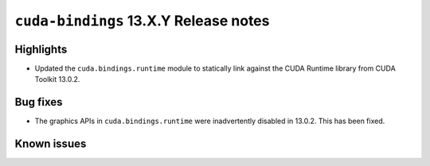 .. SPDX-FileCopyrightText: Copyright (c) 2025 NVIDIA CORPORATION & AFFILIATES. All rights reserved.
.. SPDX-License-Identifier: LicenseRef-NVIDIA-SOFTWARE-LICENSE

.. module:: cuda.bindings

``cuda-bindings`` 13.X.Y Release notes
======================================



Highlights
----------

* Updated the ``cuda.bindings.runtime`` module to statically link against the CUDA Runtime library from CUDA Toolkit 13.0.2.

Bug fixes
---------

* The graphics APIs in ``cuda.bindings.runtime`` were inadvertently disabled in 13.0.2.  This has been fixed.

Known issues
------------

